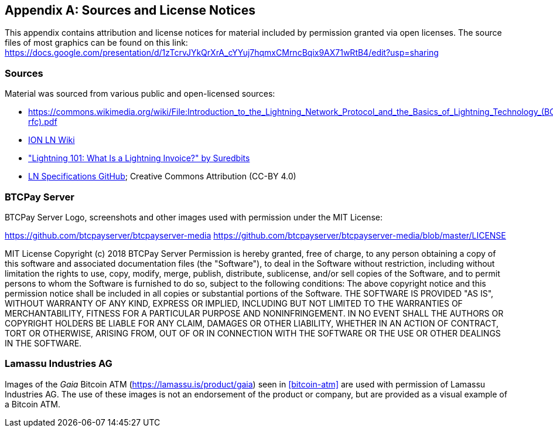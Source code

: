 [appendix]
[[sources_licenses]]
== Sources and License Notices

This appendix contains attribution and license notices for material included by permission granted via open licenses. The source files of most graphics can be found on this link: https://docs.google.com/presentation/d/1zTcrvJYkQrXrA_cYYuj7hqmxCMrncBqix9AX71wRtB4/edit?usp=sharing

=== Sources

Material was sourced from various public and open-licensed sources:

* https://commons.wikimedia.org/wiki/File:Introduction_to_the_Lightning_Network_Protocol_and_the_Basics_of_Lightning_Technology_(BOLT_aka_Lightning-rfc).pdf
* https://wiki.ion.radar.tech[ION LN Wiki]
* https://medium.com/suredbits/lightning-101-what-is-a-lightning-invoice-d527db1a77e6["Lightning 101: What Is a Lightning Invoice?" by Suredbits]
* https://github.com/lightningnetwork/lightning-rfc/[LN Specifications GitHub]; Creative Commons Attribution (CC-BY 4.0)


=== BTCPay Server

BTCPay Server Logo, screenshots and other images used with permission under the MIT License:

https://github.com/btcpayserver/btcpayserver-media
https://github.com/btcpayserver/btcpayserver-media/blob/master/LICENSE

++++
MIT License

Copyright (c) 2018 BTCPay Server

Permission is hereby granted, free of charge, to any person obtaining a copy
of this software and associated documentation files (the "Software"), to deal
in the Software without restriction, including without limitation the rights
to use, copy, modify, merge, publish, distribute, sublicense, and/or sell
copies of the Software, and to permit persons to whom the Software is
furnished to do so, subject to the following conditions:

The above copyright notice and this permission notice shall be included in all
copies or substantial portions of the Software.

THE SOFTWARE IS PROVIDED "AS IS", WITHOUT WARRANTY OF ANY KIND, EXPRESS OR
IMPLIED, INCLUDING BUT NOT LIMITED TO THE WARRANTIES OF MERCHANTABILITY,
FITNESS FOR A PARTICULAR PURPOSE AND NONINFRINGEMENT. IN NO EVENT SHALL THE
AUTHORS OR COPYRIGHT HOLDERS BE LIABLE FOR ANY CLAIM, DAMAGES OR OTHER
LIABILITY, WHETHER IN AN ACTION OF CONTRACT, TORT OR OTHERWISE, ARISING FROM,
OUT OF OR IN CONNECTION WITH THE SOFTWARE OR THE USE OR OTHER DEALINGS IN THE
SOFTWARE.
++++

=== Lamassu Industries AG

Images of the _Gaia_ Bitcoin ATM (https://lamassu.is/product/gaia) seen in <<bitcoin-atm>> are used with permission of Lamassu Industries AG. The use of these images is not an endorsement of the product or company, but are provided as a visual example of a Bitcoin ATM.

